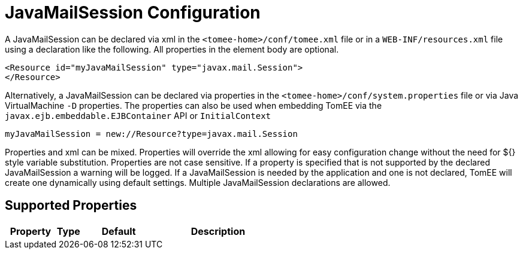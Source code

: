 = JavaMailSession Configuration
:index-group: Configuration
:jbake-date: 2018-12-05
:jbake-type: page
:jbake-status: published
:supported-properties-table-layout: cols="2,1,3,5",options="header"

A JavaMailSession can be declared via xml in the `<tomee-home>/conf/tomee.xml` file or in a `WEB-INF/resources.xml` file using a declaration like the following.
All properties in the element body are optional.

[source,xml]
----
<Resource id="myJavaMailSession" type="javax.mail.Session">
</Resource>
----

Alternatively, a JavaMailSession can be declared via properties in the `<tomee-home>/conf/system.properties` file or via Java VirtualMachine `-D` properties.
The properties can also be used when embedding TomEE via the `javax.ejb.embeddable.EJBContainer` API or `InitialContext`

[source,properties]
----
myJavaMailSession = new://Resource?type=javax.mail.Session
----

Properties and xml can be mixed.
Properties will override the xml allowing for easy configuration change without the need for ${} style variable substitution.
Properties are not case sensitive.
If a property is specified that is not supported by the declared JavaMailSession a warning will be logged.
If a JavaMailSession is needed by the application and one is not declared, TomEE will create one dynamically using default settings.
Multiple JavaMailSession declarations are allowed.

== Supported Properties

[{supported-properties-table-layout}]
|===
|Property

|Type

|Default

|Description
|===

